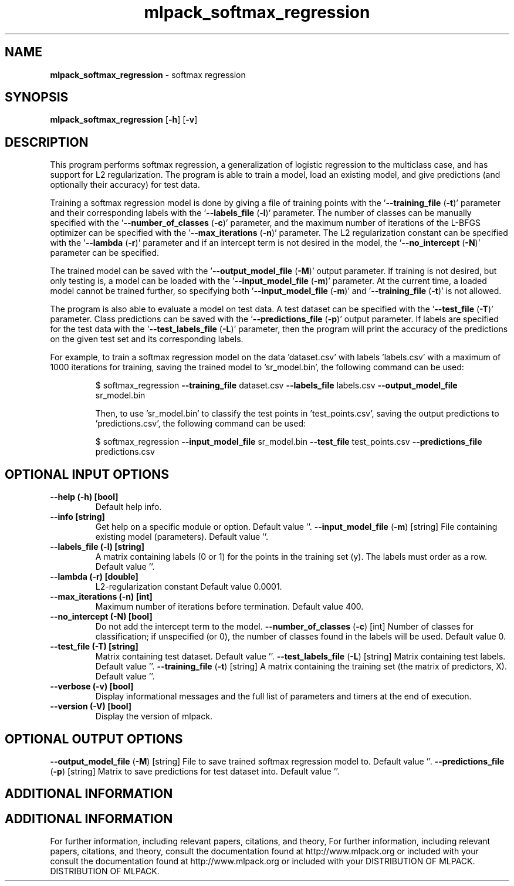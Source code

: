 .\" Text automatically generated by txt2man
.TH mlpack_softmax_regression  "1" "" ""
.SH NAME
\fBmlpack_softmax_regression \fP- softmax regression
.SH SYNOPSIS
.nf
.fam C
 \fBmlpack_softmax_regression\fP [\fB-h\fP] [\fB-v\fP]  
.fam T
.fi
.fam T
.fi
.SH DESCRIPTION


This program performs softmax regression, a generalization of logistic
regression to the multiclass case, and has support for L2 regularization. The
program is able to train a model, load an existing model, and give predictions
(and optionally their accuracy) for test data.
.PP
Training a softmax regression model is done by giving a file of training
points with the '\fB--training_file\fP (\fB-t\fP)' parameter and their corresponding
labels with the '\fB--labels_file\fP (\fB-l\fP)' parameter. The number of classes can be
manually specified with the '\fB--number_of_classes\fP (\fB-c\fP)' parameter, and the
maximum number of iterations of the L-BFGS optimizer can be specified with the
\(cq\fB--max_iterations\fP (\fB-n\fP)' parameter. The L2 regularization constant can be
specified with the '\fB--lambda\fP (\fB-r\fP)' parameter and if an intercept term is not
desired in the model, the '\fB--no_intercept\fP (\fB-N\fP)' parameter can be specified.
.PP
The trained model can be saved with the '\fB--output_model_file\fP (\fB-M\fP)' output
parameter. If training is not desired, but only testing is, a model can be
loaded with the '\fB--input_model_file\fP (\fB-m\fP)' parameter. At the current time, a
loaded model cannot be trained further, so specifying both '\fB--input_model_file\fP
(\fB-m\fP)' and '\fB--training_file\fP (\fB-t\fP)' is not allowed.
.PP
The program is also able to evaluate a model on test data. A test dataset can
be specified with the '\fB--test_file\fP (\fB-T\fP)' parameter. Class predictions can be
saved with the '\fB--predictions_file\fP (\fB-p\fP)' output parameter. If labels are
specified for the test data with the '\fB--test_labels_file\fP (\fB-L\fP)' parameter, then
the program will print the accuracy of the predictions on the given test set
and its corresponding labels.
.PP
For example, to train a softmax regression model on the data 'dataset.csv'
with labels 'labels.csv' with a maximum of 1000 iterations for training,
saving the trained model to 'sr_model.bin', the following command can be used:
.RE
.PP

.RS
$ softmax_regression \fB--training_file\fP dataset.csv \fB--labels_file\fP labels.csv
\fB--output_model_file\fP sr_model.bin
.PP
Then, to use 'sr_model.bin' to classify the test points in 'test_points.csv',
saving the output predictions to 'predictions.csv', the following command can
be used:
.PP
$ softmax_regression \fB--input_model_file\fP sr_model.bin \fB--test_file\fP
test_points.csv \fB--predictions_file\fP predictions.csv
.SH OPTIONAL INPUT OPTIONS 

.TP
.B
\fB--help\fP (\fB-h\fP) [bool]
Default help info.
.TP
.B
\fB--info\fP [string]
Get help on a specific module or option. 
Default value ''.
\fB--input_model_file\fP (\fB-m\fP) [string] 
File containing existing model (parameters). 
Default value ''.
.TP
.B
\fB--labels_file\fP (\fB-l\fP) [string]
A matrix containing labels (0 or 1) for the
points in the training set (y). The labels must
order as a row. Default value ''.
.TP
.B
\fB--lambda\fP (\fB-r\fP) [double]
L2-regularization constant Default value
0.0001.
.TP
.B
\fB--max_iterations\fP (\fB-n\fP) [int]
Maximum number of iterations before termination.
Default value 400.
.TP
.B
\fB--no_intercept\fP (\fB-N\fP) [bool]
Do not add the intercept term to the model.
\fB--number_of_classes\fP (\fB-c\fP) [int] 
Number of classes for classification; if
unspecified (or 0), the number of classes found
in the labels will be used. Default value 0.
.TP
.B
\fB--test_file\fP (\fB-T\fP) [string]
Matrix containing test dataset. Default value
\(cq'.
\fB--test_labels_file\fP (\fB-L\fP) [string] 
Matrix containing test labels. Default value
\(cq'.
\fB--training_file\fP (\fB-t\fP) [string] 
A matrix containing the training set (the matrix
of predictors, X). Default value ''.
.TP
.B
\fB--verbose\fP (\fB-v\fP) [bool]
Display informational messages and the full list
of parameters and timers at the end of
execution.
.TP
.B
\fB--version\fP (\fB-V\fP) [bool]
Display the version of mlpack.
.SH OPTIONAL OUTPUT OPTIONS 

\fB--output_model_file\fP (\fB-M\fP) [string] 
File to save trained softmax regression model
to. Default value ''.
\fB--predictions_file\fP (\fB-p\fP) [string] 
Matrix to save predictions for test dataset
into. Default value ''.
.SH ADDITIONAL INFORMATION
.SH ADDITIONAL INFORMATION


For further information, including relevant papers, citations, and theory,
For further information, including relevant papers, citations, and theory,
consult the documentation found at http://www.mlpack.org or included with your
consult the documentation found at http://www.mlpack.org or included with your
DISTRIBUTION OF MLPACK.
DISTRIBUTION OF MLPACK.
